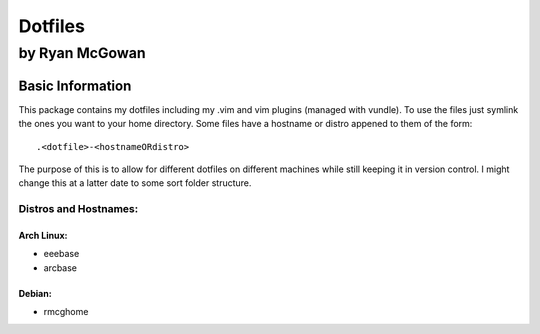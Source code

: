 ========
Dotfiles
========

---------------
by Ryan McGowan
---------------

Basic Information
=================
This package contains my dotfiles including my .vim and vim plugins (managed
with vundle). To use the files just symlink the ones you want to your home
directory.  Some files have a hostname or distro appened to them of the form::

    .<dotfile>-<hostnameORdistro>

The purpose of this is to allow for different dotfiles on different machines
while still keeping it in version control. I might change this at a latter date
to some sort folder structure.

Distros and Hostnames:
----------------------

Arch Linux:
~~~~~~~~~~~
* eeebase
* arcbase

Debian:
~~~~~~~
* rmcghome
